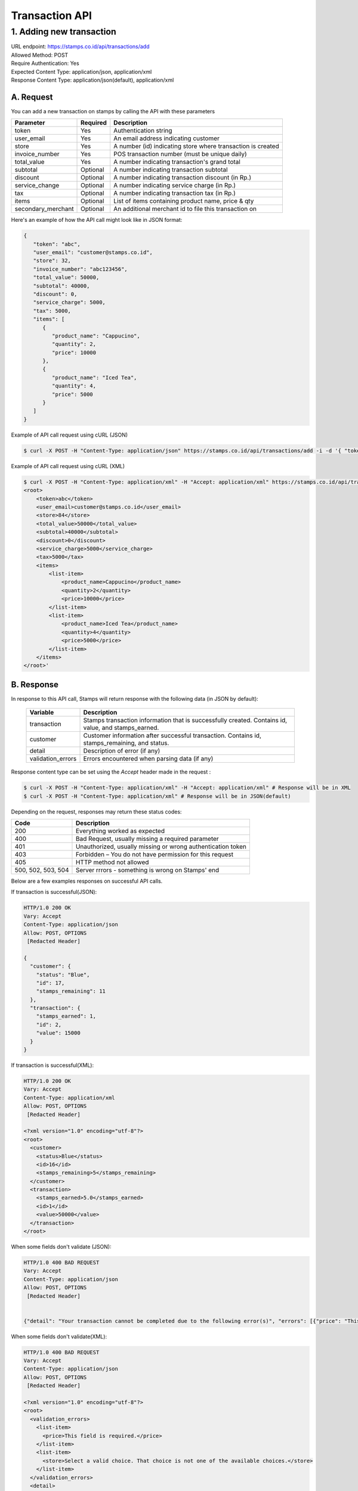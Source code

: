 ************************************
Transaction API
************************************

1. Adding new transaction
=============================
| URL endpoint: https://stamps.co.id/api/transactions/add
| Allowed Method: POST
| Require Authentication: Yes
| Expected Content Type: application/json, application/xml
| Response Content Type: application/json(default), application/xml


A. Request
-----------------------------

You can add a new transaction on stamps by calling the API with these parameters


=================== =========== =======================
Parameter           Required    Description
=================== =========== =======================
token               Yes         Authentication string
user_email          Yes         An email address indicating customer
store               Yes         A number (id) indicating store where transaction
                                is created
invoice_number      Yes         POS transaction number (must be unique daily)
total_value         Yes         A number indicating transaction's grand total
subtotal            Optional    A number indicating transaction subtotal
discount            Optional    A number indicating transaction discount (in Rp.)
service_change      Optional    A number indicating service charge (in Rp.)
tax                 Optional    A number indicating transaction tax (in Rp.)
items               Optional    List of items containing product name, price & qty
secondary_merchant  Optional    An additional merchant id to file this transaction on
=================== =========== =======================


Here's an example of how the API call might look like in JSON format:

.. code-block:: javascript

    {
       "token": "abc",
       "user_email": "customer@stamps.co.id",
       "store": 32,
       "invoice_number": "abc123456",
       "total_value": 50000,
       "subtotal": 40000,
       "discount": 0,
       "service_charge": 5000,
       "tax": 5000,
       "items": [
          {
             "product_name": "Cappucino",
             "quantity": 2,
             "price": 10000
          },
          {
             "product_name": "Iced Tea",
             "quantity": 4,
             "price": 5000
          }
       ]
    }


Example of API call request using cURL (JSON)

.. code-block :: bash

    $ curl -X POST -H "Content-Type: application/json" https://stamps.co.id/api/transactions/add -i -d '{ "token": "abc", "user_email": "customer@stamps.co.id", "store": 2, "invoice_number": "abc123", "total_value": 50000, "subtotal": 40000, "discount": 0, "service_charge": 5000, "tax": 50000, "items": [{"product_name": "Cappucino", "quantity": 2, "price": 10000}, {"product_name": "Iced Tea", "quantity": 4, "price": 5000}]}'

Example of API call request using cURL (XML)

.. code-block :: bash

    $ curl -X POST -H "Content-Type: application/xml" -H "Accept: application/xml" https://stamps.co.id/api/transactions/add -i -d '<?xml version="1.0" encoding="UTF-8" ?>
    <root>
        <token>abc</token>
        <user_email>customer@stamps.co.id</user_email>
        <store>84</store>
        <total_value>50000</total_value>
        <subtotal>40000</subtotal>
        <discount>0</discount>
        <service_charge>5000</service_charge>
        <tax>5000</tax>
        <items>
            <list-item>
                <product_name>Cappucino</product_name>
                <quantity>2</quantity>
                <price>10000</price>
            </list-item>
            <list-item>
                <product_name>Iced Tea</product_name>
                <quantity>4</quantity>
                <price>5000</price>
            </list-item>
        </items>
    </root>'

B. Response
-----------------------------

In response to this API call, Stamps will return response with the following data (in JSON by default):

    =================== ==================
    Variable            Description
    =================== ==================
    transaction         Stamps transaction information
                        that is successfully created.
                        Contains id, value, and stamps_earned.
    customer            Customer information after successful
                        transaction. Contains id, stamps_remaining, and status.
    detail              Description of error (if any)
    validation_errors   Errors encountered when parsing data (if any)
    =================== ==================

Response content type can be set using the `Accept` header made in the request :

.. code-block :: bash

  $ curl -X POST -H "Content-Type: application/xml" -H "Accept: application/xml" # Response will be in XML
  $ curl -X POST -H "Content-Type: application/xml" # Response will be in JSON(default)

Depending on the request, responses may return these status codes:

=================== ==============================
Code                Description
=================== ==============================
200                 Everything worked as expected
400                 Bad Request, usually missing a required parameter
401                 Unauthorized, usually missing or wrong authentication token
403                 Forbidden – You do not have permission for this request
405                 HTTP method not allowed
500, 502, 503, 504  Server rrrors - something is wrong on Stamps' end
=================== ==============================

Below are a few examples responses on successful API calls.


If transaction is successful(JSON):

.. code-block :: bash

    HTTP/1.0 200 OK
    Vary: Accept
    Content-Type: application/json
    Allow: POST, OPTIONS
     [Redacted Header]

    {
      "customer": {
        "status": "Blue",
        "id": 17,
        "stamps_remaining": 11
      },
      "transaction": {
        "stamps_earned": 1,
        "id": 2,
        "value": 15000
      }
    }

If transaction is successful(XML):

.. code-block :: bash

    HTTP/1.0 200 OK
    Vary: Accept
    Content-Type: application/xml
    Allow: POST, OPTIONS
     [Redacted Header]

    <?xml version="1.0" encoding="utf-8"?>
    <root>
      <customer>
        <status>Blue</status>
        <id>16</id>
        <stamps_remaining>5</stamps_remaining>
      </customer>
      <transaction>
        <stamps_earned>5.0</stamps_earned>
        <id>1</id>
        <value>50000</value>
      </transaction>
    </root>



When some fields don't validate (JSON):

.. code-block :: bash

    HTTP/1.0 400 BAD REQUEST
    Vary: Accept
    Content-Type: application/json
    Allow: POST, OPTIONS
     [Redacted Header]


    {"detail": "Your transaction cannot be completed due to the following error(s)", "errors": [{"price": "This field is required."}, {"invoice_number": "Store does not exist"}]}


When some fields don't validate(XML):

.. code-block :: bash

    HTTP/1.0 400 BAD REQUEST
    Vary: Accept
    Content-Type: application/json
    Allow: POST, OPTIONS
     [Redacted Header]

    <?xml version="1.0" encoding="utf-8"?>
    <root>
      <validation_errors>
        <list-item>
          <price>This field is required.</price>
        </list-item>
        <list-item>
          <store>Select a valid choice. That choice is not one of the available choices.</store>
        </list-item>
      </validation_errors>
      <detail>
        Your transaction cannot be completed due to the following error(s)
      </detail>
    </root>


If HTTP is used instead of HTTPS:

.. code-block :: bash

    HTTP/1.0 403 FORBIDDEN
    Vary: Accept
    Content-Type: application/json
    Allow: POST, OPTIONS
     [Redacted Header]

    {"detail": "Please use https instead of http"}


If missing or wrong authentication token:

.. code-block :: bash

    HTTP/1.0 403 FORBIDDEN
    Vary: Accept
    Content-Type: application/json
    Allow: POST, OPTIONS
     [Redacted Header]

    {"detail": "Authentication credentials were not provided."}
